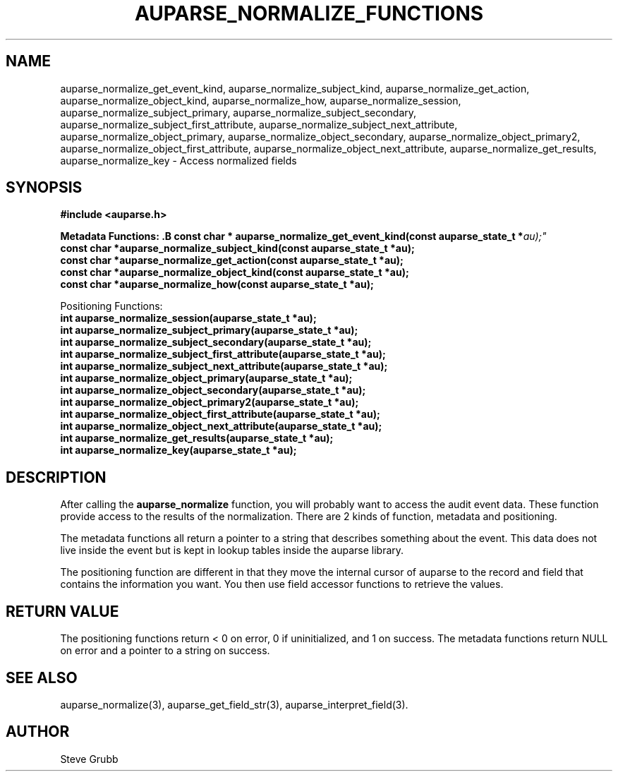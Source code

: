 .TH "AUPARSE_NORMALIZE_FUNCTIONS" "3" "March 2017" "Red Hat" "Linux Audit API"
.SH NAME
.nf
auparse_normalize_get_event_kind, auparse_normalize_subject_kind, auparse_normalize_get_action, auparse_normalize_object_kind, auparse_normalize_how, auparse_normalize_session, auparse_normalize_subject_primary, auparse_normalize_subject_secondary, auparse_normalize_subject_first_attribute, auparse_normalize_subject_next_attribute, auparse_normalize_object_primary, auparse_normalize_object_secondary, auparse_normalize_object_primary2, auparse_normalize_object_first_attribute, auparse_normalize_object_next_attribute, auparse_normalize_get_results, auparse_normalize_key \- Access normalized fields
.fi
.SH "SYNOPSIS"
.nf
.B #include <auparse.h>
.sp
.BI "Metadata Functions: .B const char * auparse_normalize_get_event_kind(const auparse_state_t *" au);"
.B const char *auparse_normalize_subject_kind(const auparse_state_t *au);
.B const char *auparse_normalize_get_action(const auparse_state_t *au);
.B const char *auparse_normalize_object_kind(const auparse_state_t *au);
.B const char *auparse_normalize_how(const auparse_state_t *au);
.sp
Positioning Functions:
.B int auparse_normalize_session(auparse_state_t *au);
.B int auparse_normalize_subject_primary(auparse_state_t *au);
.B int auparse_normalize_subject_secondary(auparse_state_t *au);
.B int auparse_normalize_subject_first_attribute(auparse_state_t *au);
.B int auparse_normalize_subject_next_attribute(auparse_state_t *au);
.B int auparse_normalize_object_primary(auparse_state_t *au);
.B int auparse_normalize_object_secondary(auparse_state_t *au);
.B int auparse_normalize_object_primary2(auparse_state_t *au);
.B int auparse_normalize_object_first_attribute(auparse_state_t *au);
.B int auparse_normalize_object_next_attribute(auparse_state_t *au);
.B int auparse_normalize_get_results(auparse_state_t *au);
.B int auparse_normalize_key(auparse_state_t *au);
.fi
.SH "DESCRIPTION"
After calling the
.B auparse_normalize
function, you will probably want to access the audit event data. These function provide access to the results of the normalization. There are 2 kinds of function, metadata and positioning.

The metadata functions all return a pointer to a string that describes something about the event. This data does not live inside the event but is kept in lookup tables inside the auparse library.

The positioning function are different in that they move the internal cursor of auparse to the record and field that contains the information you want. You then use field accessor functions to retrieve the values.

.SH "RETURN VALUE"
The positioning functions return < 0 on error, 0 if uninitialized, and 1 on success. The metadata functions return NULL on error and a pointer to a string on success.

.SH "SEE ALSO"
auparse_normalize(3), auparse_get_field_str(3), auparse_interpret_field(3).

.BR

.SH AUTHOR
Steve Grubb
